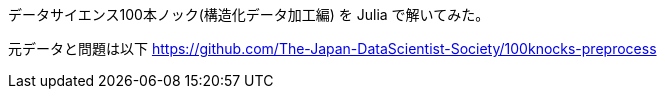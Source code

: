 データサイエンス100本ノック(構造化データ加工編) を Julia で解いてみた。

元データと問題は以下
https://github.com/The-Japan-DataScientist-Society/100knocks-preprocess
